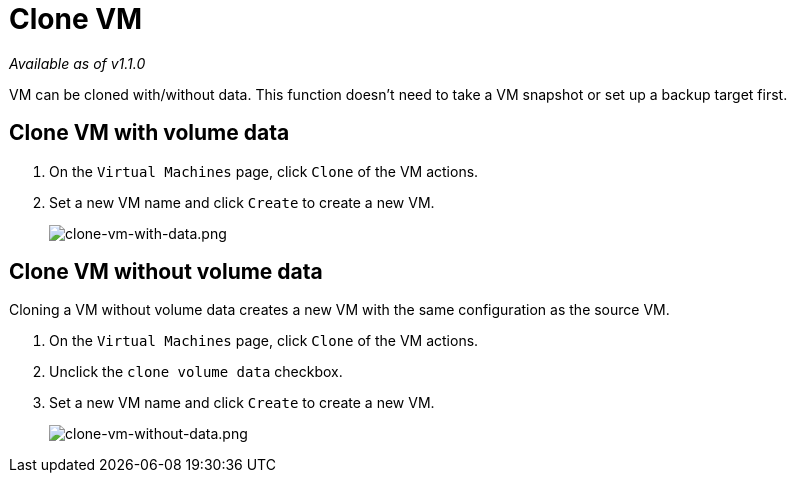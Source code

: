 = Clone VM

_Available as of v1.1.0_

VM can be cloned with/without data. This function doesn't need to take a VM snapshot or set up a backup target first.

== Clone VM with volume data

. On the `Virtual Machines` page, click `Clone` of the VM actions.
. Set a new VM name and click `Create` to create a new VM.
+
image::vm/clone-vm-with-data.png[clone-vm-with-data.png]

== Clone VM without volume data

Cloning a VM without volume data creates a new VM with the same configuration as the source VM.

. On the `Virtual Machines` page, click `Clone` of the VM actions.
. Unclick the `clone volume data` checkbox.
. Set a new VM name and click `Create` to create a new VM.
+
image::vm/clone-vm-without-data.png[clone-vm-without-data.png]
